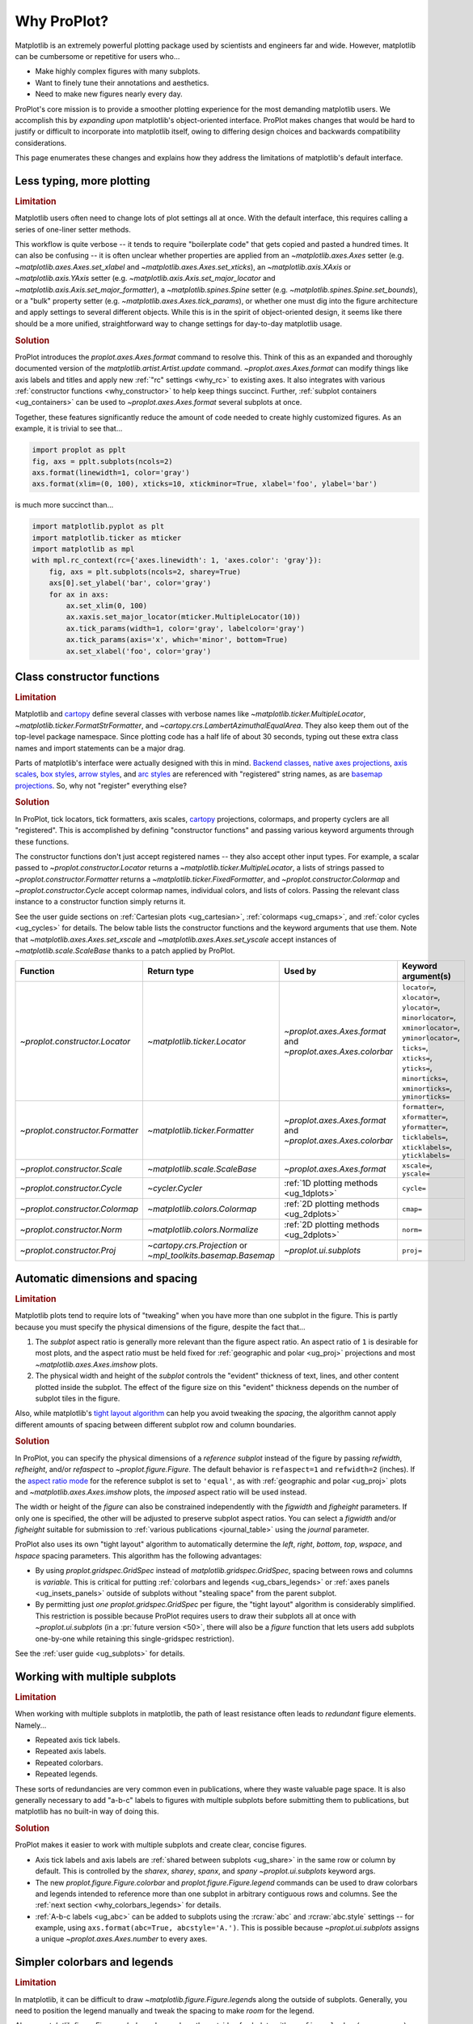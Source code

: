 .. _cartopy: https://scitools.org.uk/cartopy/docs/latest/

.. _basemap: https://matplotlib.org/basemap/index.html

.. _seaborn: https://seaborn.pydata.org

.. _pandas: https://pandas.pydata.org

.. _xarray: http://xarray.pydata.org/en/stable/

.. _rainbow: https://doi.org/10.1175/BAMS-D-13-00155.1

.. _xkcd: https://blog.xkcd.com/2010/05/03/color-survey-results/

.. _opencolor: https://yeun.github.io/open-color/

.. _cmocean: https://matplotlib.org/cmocean/

.. _fabio: http://www.fabiocrameri.ch/colourmaps.php

.. _brewer: http://colorbrewer2.org/

.. _sciviscolor: https://sciviscolor.org/home/colormoves/

.. _matplotlib: https://matplotlib.org/stable/tutorials/colors/colormaps.html

.. _seacolor: https://seaborn.pydata.org/tutorial/color_palettes.html

.. _texgyre: https://frommindtotype.wordpress.com/2018/04/23/the-tex-gyre-font-family/

.. _why:

============
Why ProPlot?
============

Matplotlib is an extremely powerful plotting package used by
scientists and engineers far and wide. However,
matplotlib can be cumbersome or repetitive for users who...

* Make highly complex figures with many subplots.
* Want to finely tune their annotations and aesthetics.
* Need to make new figures nearly every day.

ProPlot's core mission is to provide a smoother plotting experience for
the most demanding matplotlib users. We accomplish this by *expanding upon*
matplotlib's object-oriented interface. ProPlot makes changes that would be
hard to justify or difficult to incorporate into matplotlib itself, owing
to differing design choices and backwards compatibility considerations.

This page enumerates these changes and explains how they
address the limitations of matplotlib's default interface.

..
   This page is not comprehensive --
   see the User Guide for a comprehensive overview
   with worked examples.

..
   To start using these new features, see
   see :ref:`Usage overview` and the User Guide.

.. _why_less_typing:

Less typing, more plotting
==========================

.. rubric:: Limitation

Matplotlib users often need to change lots of plot settings all at once. With
the default interface, this requires calling a series of one-liner setter methods.

This workflow is quite verbose -- it tends to require "boilerplate code" that
gets copied and pasted a hundred times. It can also be confusing -- it is
often unclear whether properties are applied from an `~matplotlib.axes.Axes`
setter (e.g. `~matplotlib.axes.Axes.set_xlabel` and
`~matplotlib.axes.Axes.set_xticks`), an `~matplotlib.axis.XAxis` or
`~matplotlib.axis.YAxis` setter (e.g.
`~matplotlib.axis.Axis.set_major_locator` and
`~matplotlib.axis.Axis.set_major_formatter`), a `~matplotlib.spines.Spine`
setter (e.g. `~matplotlib.spines.Spine.set_bounds`), or a "bulk" property
setter (e.g. `~matplotlib.axes.Axes.tick_params`), or whether one must dig
into the figure architecture and apply settings to several different objects.
While this is in the spirit of object-oriented design, it seems like there
should be a more unified, straightforward way to change settings for
day-to-day matplotlib usage.

..
   This is perhaps one reason why many users prefer the `~matplotlib.pyplot`
   interface to the object-oriented interface (see :ref:`Using ProPlot`).

.. rubric:: Solution

ProPlot introduces the `proplot.axes.Axes.format` command to resolve this.
Think of this as an expanded and thoroughly documented version of the
`matplotlib.artist.Artist.update` command. `~proplot.axes.Axes.format` can modify things
like axis labels and titles and apply new :ref:`"rc" settings <why_rc>` to existing
axes. It also integrates with various :ref:`constructor functions <why_constructor>`
to help keep things succinct. Further, :ref:`subplot containers <ug_containers>` can
be used to `~proplot.axes.Axes.format` several subplots at once.

Together, these features significantly reduce the amount of code needed to create
highly customized figures. As an example, it is trivial to see that...

.. code-block:: python

   import proplot as pplt
   fig, axs = pplt.subplots(ncols=2)
   axs.format(linewidth=1, color='gray')
   axs.format(xlim=(0, 100), xticks=10, xtickminor=True, xlabel='foo', ylabel='bar')

is much more succinct than...

.. code-block:: python

   import matplotlib.pyplot as plt
   import matplotlib.ticker as mticker
   import matplotlib as mpl
   with mpl.rc_context(rc={'axes.linewidth': 1, 'axes.color': 'gray'}):
       fig, axs = plt.subplots(ncols=2, sharey=True)
       axs[0].set_ylabel('bar', color='gray')
       for ax in axs:
           ax.set_xlim(0, 100)
           ax.xaxis.set_major_locator(mticker.MultipleLocator(10))
           ax.tick_params(width=1, color='gray', labelcolor='gray')
           ax.tick_params(axis='x', which='minor', bottom=True)
           ax.set_xlabel('foo', color='gray')

.. _why_constructor:

Class constructor functions
===========================

.. rubric:: Limitation

Matplotlib and `cartopy`_ define several classes with verbose names like
`~matplotlib.ticker.MultipleLocator`, `~matplotlib.ticker.FormatStrFormatter`,
and `~cartopy.crs.LambertAzimuthalEqualArea`. They also keep them out of
the top-level package namespace. Since plotting code has a half life of about 30
seconds, typing out these extra class names and import statements can be a major drag.

Parts of matplotlib's interface were actually designed with this in mind.
`Backend classes <https://matplotlib.org/faq/usage_faq.html#what-is-a-backend>`__,
`native axes projections <https://matplotlib.org/stable/api/projections_api.html>`__,
`axis scales <https://matplotlib.org/stable/gallery/scales/scales.html>`__,
`box styles <https://matplotlib.org/stable/api/_as_gen/matplotlib.patches.FancyBboxPatch.html>`__,
`arrow styles <https://matplotlib.org/stable/api/_as_gen/matplotlib.patches.FancyArrowPatch.html>`__,
and `arc styles <https://matplotlib.org/stable/api/_as_gen/matplotlib.patches.ConnectionStyle.html>`__
are referenced with "registered" string names,
as are `basemap projections <https://matplotlib.org/basemap/users/mapsetup.html>`__.
So, why not "register" everything else?

.. rubric:: Solution

In ProPlot, tick locators, tick formatters, axis scales, `cartopy`_ projections, colormaps,
and property cyclers are all "registered". This is accomplished by defining "constructor
functions" and passing various keyword arguments through these functions.

The constructor functions don't just accept registered names -- they also accept
other input types. For example, a scalar passed
to `~proplot.constructor.Locator` returns a `~matplotlib.ticker.MultipleLocator`, a
lists of strings passed to `~proplot.constructor.Formatter` returns a
`~matplotlib.ticker.FixedFormatter`, and `~proplot.constructor.Colormap`
and `~proplot.constructor.Cycle` accept colormap names, individual colors, and lists
of colors. Passing the relevant class instance to a constructor function simply
returns it.

See the user guide sections on :ref:`Cartesian plots <ug_cartesian>`,
:ref:`colormaps <ug_cmaps>`, and :ref:`color cycles <ug_cycles>` for details. The below
table lists the constructor functions and the keyword arguments that use them.
Note that `~matplotlib.axes.Axes.set_xscale` and `~matplotlib.axes.Axes.set_yscale`
accept instances of `~matplotlib.scale.ScaleBase` thanks to a patch applied by
ProPlot.

================================  ============================================================  =============================================================  =================================================================================================================================================================================================
Function                          Return type                                                   Used by                                                        Keyword argument(s)
================================  ============================================================  =============================================================  =================================================================================================================================================================================================
`~proplot.constructor.Locator`    `~matplotlib.ticker.Locator`                                  `~proplot.axes.Axes.format` and `~proplot.axes.Axes.colorbar`  ``locator=``, ``xlocator=``, ``ylocator=``, ``minorlocator=``, ``xminorlocator=``, ``yminorlocator=``, ``ticks=``, ``xticks=``, ``yticks=``, ``minorticks=``, ``xminorticks=``, ``yminorticks=``
`~proplot.constructor.Formatter`  `~matplotlib.ticker.Formatter`                                `~proplot.axes.Axes.format` and `~proplot.axes.Axes.colorbar`  ``formatter=``, ``xformatter=``, ``yformatter=``, ``ticklabels=``, ``xticklabels=``, ``yticklabels=``
`~proplot.constructor.Scale`      `~matplotlib.scale.ScaleBase`                                 `~proplot.axes.Axes.format`                                    ``xscale=``, ``yscale=``
`~proplot.constructor.Cycle`      `~cycler.Cycler`                                              :ref:`1D plotting methods <ug_1dplots>`                        ``cycle=``
`~proplot.constructor.Colormap`   `~matplotlib.colors.Colormap`                                 :ref:`2D plotting methods <ug_2dplots>`                        ``cmap=``
`~proplot.constructor.Norm`       `~matplotlib.colors.Normalize`                                :ref:`2D plotting methods <ug_2dplots>`                        ``norm=``
`~proplot.constructor.Proj`       `~cartopy.crs.Projection` or `~mpl_toolkits.basemap.Basemap`  `~proplot.ui.subplots`                                         ``proj=``
================================  ============================================================  =============================================================  =================================================================================================================================================================================================

.. _why_spacing:

Automatic dimensions and spacing
================================

.. rubric:: Limitation

Matplotlib plots tend to require lots of "tweaking" when you have more than one subplot
in the figure. This is partly because you must specify the physical dimensions of the
figure, despite the fact that...

#. The *subplot* aspect ratio is generally more relevant than the figure
   aspect ratio. An aspect ratio of ``1`` is desirable for most plots, and
   the aspect ratio must be held fixed for
   :ref:`geographic and polar <ug_proj>` projections and most
   `~matplotlib.axes.Axes.imshow` plots.
#. The physical width and height of the *subplot* controls the "evident"
   thickness of text, lines, and other content plotted inside the subplot.
   The effect of the figure size on this "evident" thickness depends on the
   number of subplot tiles in the figure.

Also, while matplotlib's `tight layout algorithm
<https://matplotlib.org/stable/tutorials/intermediate/tight_layout_guide.html>`__
can help you avoid tweaking the *spacing*, the algorithm cannot apply different amounts of
spacing between different subplot row and column boundaries.

.. rubric:: Solution

In ProPlot, you can specify the physical dimensions of a *reference subplot*
instead of the figure by passing `refwidth`, `refheight`, and/or `refaspect` to
`~proplot.figure.Figure`. The default behavior is ``refaspect=1`` and
``refwidth=2`` (inches). If the `aspect ratio mode
<https://matplotlib.org/stable/gallery/subplots_axes_and_figures/axis_equal_demo.html>`__
for the reference subplot is set to ``'equal'``, as with
:ref:`geographic and polar <ug_proj>` plots and `~matplotlib.axes.Axes.imshow` plots,
the *imposed* aspect ratio will be used instead.

The width or height of the *figure* can also be constrained independently with the
`figwidth` and `figheight` parameters. If only one is specified, the other will be
adjusted to preserve subplot aspect ratios. You can select a `figwidth` and/or
`figheight` suitable for submission to :ref:`various publications <journal_table>`
using the `journal` parameter.

ProPlot also uses its own "tight layout" algorithm to automatically
determine the `left`, `right`, `bottom`, `top`, `wspace`, and `hspace`
spacing parameters. This algorithm has the following advantages:

* By using `proplot.gridspec.GridSpec` instead of `matplotlib.gridspec.GridSpec`,
  spacing between rows and columns is *variable*. This is critical for putting
  :ref:`colorbars and legends <ug_cbars_legends>` or
  :ref:`axes panels <ug_insets_panels>` outside of subplots
  without "stealing space" from the parent subplot.
* By permitting just *one* `proplot.gridspec.GridSpec` per figure, the "tight
  layout" algorithm is considerably simplified. This restriction is possible
  because ProPlot requires users to draw their subplots all at once with
  `~proplot.ui.subplots` (in a :pr:`future version <50>`, there will also be a
  `figure` function that lets users add subplots one-by-one while retaining
  this single-gridspec restriction).

See the :ref:`user guide <ug_subplots>` for details.

..
   #. The `~proplot.gridspec.GridSpec` spacing parameters are specified in
   physical units instead of figure-relative units.

..
   The `~matplotlib.gridspec.GridSpec` class is useful for creating figures
   with complex subplot geometry.

..
   Users want to control axes positions with gridspecs.

..
   * Matplotlib permits arbitrarily many `~matplotlib.gridspec.GridSpec`\ s
   per figure. This greatly complicates the tight layout algorithm for
   little evident gain.

..
   ProPlot introduces a marginal limitation (see discussion in :pr:`50`) but
   *considerably* simplifies the tight layout algorithm.


.. _why_redundant:

Working with multiple subplots
==============================

.. rubric:: Limitation

When working with multiple subplots in matplotlib, the path of least resistance
often leads to *redundant* figure elements. Namely...

* Repeated axis tick labels.
* Repeated axis labels.
* Repeated colorbars.
* Repeated legends.

These sorts of redundancies are very common even in publications, where they waste
valuable page space. It is also generally necessary to add "a-b-c" labels to
figures with multiple subplots before submitting them to publications, but
matplotlib has no built-in way of doing this.

.. rubric:: Solution

ProPlot makes it easier to work with multiple subplots and create clear, concise
figures.

* Axis tick labels and axis labels are :ref:`shared between subplots <ug_share>`
  in the same row or column by default. This is controlled by the `sharex`, `sharey`,
  `spanx`, and `spany` `~proplot.ui.subplots` keyword args.
* The new `proplot.figure.Figure.colorbar` and `proplot.figure.Figure.legend` commands
  can be used to draw colorbars and legends intended to reference more than one
  subplot in arbitrary contiguous rows and columns. See the
  :ref:`next section <why_colorbars_legends>` for details.
* :ref:`A-b-c labels <ug_abc>` can be added to subplots using the :rcraw:`abc`
  and :rcraw:`abc.style` settings -- for example, using
  ``axs.format(abc=True, abcstyle='A.')``. This is possible because
  `~proplot.ui.subplots` assigns a unique `~proplot.axes.Axes.number` to every axes.


.. _why_colorbars_legends:

Simpler colorbars and legends
=============================

.. rubric:: Limitation

In matplotlib, it can be difficult to draw `~matplotlib.figure.Figure.legend`\ s
along the outside of subplots. Generally, you need to position the legend
manually and tweak the spacing to make *room* for the legend.

Also, `~matplotlib.figure.Figure.colorbar`\ s drawn along the outside of subplots
with e.g. ``fig.colorbar(..., ax=ax)`` need to "steal" space from the parent subplot.
This can cause asymmetry in figures with more than one subplot. It is also generally
difficult to draw "inset" colorbars in matplotlib.

..
   And since colorbar widths are specified in *axes relative* coordinates,
   they often look "too skinny" or "too fat" after the first draw.

..
   The matplotlib example for `~matplotlib.figure.Figure` legends is `not pretty
   <https://matplotlib.org/stable/gallery/text_labels_and_annotations/figlegend_demo.html>`__.

..
   Drawing colorbars and legends is pretty clumsy in matplotlib -- especially
   when trying to draw them outside of the figure. They can be too narrow,
   too wide, and mess up your subplot aspect ratios.

.. rubric:: Solution

ProPlot includes a simple framework for drawing colorbars and legends
that reference :ref:`individual subplots <ug_cbars_axes>` and
:ref:`multiple contiguous subplots <ug_cbars_figure>`.

* To draw a colorbar or legend on the outside of a specific subplot, pass an
  "outer" location (e.g. ``loc='l'`` or ``loc='left'``)
  to `proplot.axes.Axes.colorbar` or `proplot.axes.Axes.legend`.
* To draw a colorbar or legend on the inside of a specific subplot, pass an
  "inner" location (e.g. ``loc='ur'`` or ``loc='upper right'``)
  to `proplot.axes.Axes.colorbar` or `proplot.axes.Axes.legend`.
* To draw a colorbar or legend along the edge of the figure, use
  `proplot.figure.Figure.colorbar` and `proplot.figure.Figure.legend`.
  The `col`, `row`, and `span` keyword args control which
  `~matplotlib.gridspec.GridSpec` rows and columns are spanned by the
  colorbar or legend.

Since `~proplot.gridspec.GridSpec` permits variable spacing between subplot
rows and columns, "outer" colorbars and legends do not alter subplot
spacing or add whitespace. This is critical e.g. if you have a
colorbar between columns 1 and 2 but nothing between columns 2 and 3.
Also, `~proplot.figure.Figure` and `~proplot.axes.Axes` colorbar widths are
now specified in *physical* units rather than relative units, which makes
colorbar thickness independent of subplot size and easier to get just right.

There are also several useful new :ref:`colorbar <ug_cbars>` and
:ref:`legend <ug_legends>` features described in the user guide.


.. _why_plotting:

Improved plotting methods
=========================

.. rubric:: Limitation

A few common plotting tasks take a lot of work using matplotlib alone. The `seaborn`_,
`xarray`_, and `pandas`_ packages offer improvements, but it would be nice to
have this functionality built right into matplotlib's interface.

..
   Matplotlib also has some finicky plotting issues
   that normally requires
..
   For example, when you pass coordinate *centers* to `~matplotlib.axes.Axes.pcolor`
   and `~matplotlib.axes.Axes.pcolormesh`, they are interpreted as *edges* and the
   last column and row of your data matrix is ignored. Also, to add labels to
   `~matplotlib.axes.Axes.contour` and `~matplotlib.axes.Axes.contourf`, you need
   to call a dedicated `~matplotlib.axes.Axes.clabel` method instead of just using
   a keyword argument.

.. rubric:: Solution

ProPlot adds various `seaborn`_, `xarray`_, and `pandas`_ features to the
`~proplot.axes.Axes` plotting methods along with several additional features
designed to make your life easier.

The following features are relevant for "1D" plotting methods like
`~matplotlib.axes.Axes.plot` and `~matplotlib.axes.Axes.scatter`:

* The new `~proplot.axes.Axes.parametric` method draws
  :ref:`parametric lines <ug_parametric>`, where the parametric coordinate is
  denoted with colormap colors rather than text annotations.
* The `~matplotlib.axes.Axes.bar` and `~matplotlib.axes.Axes.barh` methods accept
  2D arrays and can :ref:`stack or group <ug_bar>` successive columns. Similarly,
  the new `~proplot.axes.Axes.area` and `~proplot.axes.Axes.areax` methods
  (aliases for `~matplotlib.axes.Axes.fill_between` and
  `~matplotlib.axes.Axes.fill_betweenx`) also accept 2D arrays
  and can :ref:`stack or overlay <ug_bar>` successive columns.
* The `~matplotlib.axes.Axes.bar`, `~matplotlib.axes.Axes.barh`,
  `~matplotlib.axes.Axes.vlines`, `~matplotlib.axes.Axes.hlines`,
  `~proplot.axes.Axes.area`, and `~proplot.axes.Axes.areax` commands
  all accept a `negpos` keyword argument that can be used to assign
  "negative" and "positive" colors to different regions.
* You can now :ref:`add error bars or error shading <ug_errorbars>`
  to `~matplotlib.axes.Axes.bar`, `~matplotlib.axes.Axes.barh`, and
  `~matplotlib.axes.Axes.plot` plots by passing keyword arguments to
  these functions. You do not have to work with the
  `~matplotlib.axes.Axes.errorbar` method separately.
* All :ref:`1D plotting methods <ug_1dplots>` accept a
  `cycle` :ref:`keyword argument <ug_apply_cycle>`
  interpreted by `~proplot.constructor.Cycle`. They also accept
  `colorbar` and `legend` keywords for drawing
  :ref:`on-the-fly colorbars and legends <ug_cbars_axes>` at the specified location.

The following features are relevant for "2D" plotting methods like
`~matplotlib.axes.Axes.pcolor` and `~matplotlib.axes.Axes.contour`:

* The new `~proplot.axes.Axes.heatmap` method invokes
  `~matplotlib.axes.Axes.pcolormesh` and draws ticks at the center of each
  box. This is more convenient for things like covariance matrices.
* Wherever colormaps are used, they can be divided into
  :ref:`discrete levels <ug_discrete>` using keyword arguments like `levels`
  -- similar to `~matplotlib.axes.Axes.contourf`. This is accomplished by applying
  `~proplot.colors.DiscreteNorm` as the new default colormap normalizer. This feature
  can be disabled by setting :rcraw:`image.discrete` to ``False``.
* The new `~proplot.colors.DivergingNorm` normalizer is perfect for data with a
  :ref:`natural midpoint <ug_norm>` and offers both "fair" and "unfair" scaling.
  The new `~proplot.colors.LinearSegmentedNorm` normalizer can generate the
  uneven color gradations useful for :ref:`unusually distributed <ug_norm>` data.
* The `~matplotlib.axes.Axes.contour`, `~matplotlib.axes.Axes.contourf`,
  `~matplotlib.axes.Axes.pcolormesh`, and `~matplotlib.axes.Axes.pcolor` commands
  all accept a `labels` :ref:`keyword argument <ug_labels>`. This draws contour labels
  and grid box labels on-the-fly. Labels are colored black or white according to the
  luminance of the underlying filled contour or grid box color.
* Matplotlib requires coordinate "centers" for contour plots and "edges" for
  pcolor plots. If you pass centers to pcolor, matplotlib treats them as
  edges, then silently trims one row/column of your data. ProPlot
  :ref:`changes this behavior <ug_2dstd>` so that your data is not trimmed.
* ProPlot fixes an irritating issue with saved vector graphics where white
  lines appear between `filled contours
  <https://stackoverflow.com/q/8263769/4970632>`__, `pcolor patches
  <https://stackoverflow.com/q/27092991/4970632>`__, and `colorbar patches
  <https://stackoverflow.com/q/15003353/4970632>`__.
* All :ref:`2D plotting methods <ug_2dplots>` methods accept
  `cmap` and `norm` :ref:`keyword arguments <ug_apply_cmap>`
  interpreted by `~proplot.constructor.Colormap` and
  `~proplot.constructor.Norm`. They also accept a `colorbar` keyword for drawing
  :ref:`on-the-fly colorbars <ug_cbars_axes>` at the specified location.

..
  ProPlot also provides *constistent behavior* when switching between
  different commands, for example `~matplotlib.axes.Axes.plot` and
  `~matplotlib.axes.Axes.scatter` or `~matplotlib.axes.Axes.contourf`
  and `~matplotlib.axes.Axes.pcolormesh`.

..
   ProPlot also uses wrappers to *unify* the behavior of various
   plotting methods.

..
  All positional arguments for 1D plotting methods are standardized by
  `~proplot.axes.standardize_1d`. All positional arguments for 2D
  plotting methods are standardized by `~proplot.axes.standardize_2d`.
  See :ref:`1D plotting methods <1d_plots>` and :ref:`2D plotting methods <2d_plots>`
  for details.

.. _why_cartopy_basemap:

Cartopy and basemap integration
===============================

.. rubric:: Limitation

There are two widely-used engines for working with geographic data in
matplotlib: `cartopy`_ and `basemap`_.  Using cartopy tends to be
verbose and involve boilerplate code, while using basemap requires plotting
with a separate `~mpl_toolkits.basemap.Basemap` object rather than the
`~matplotlib.axes.Axes`. They both require separate import statements and extra
lines of code to configure the projection.

Furthermore, when you use `cartopy`_ and `basemap`_ plotting
commands, "map projection" coordinates are the default coordinate system
rather than longitude-latitude coordinates. This choice is confusing for
many users, since the vast majority of geophysical data are stored with
longitude-latitude (i.e., "Plate Carrée") coordinates.

.. rubric:: Solution

ProPlot lets you specify geographic projections by simply passing
the `PROJ <https://proj.org>`__ name to `~proplot.ui.subplots` with
e.g. ``fig, ax = pplt.subplots(proj='pcarree')``. Alternatively, the
`~proplot.constructor.Proj` constructor function can be used to quickly generate
`cartopy.crs.Projection` and `~mpl_toolkits.basemap.Basemap` instances.

ProPlot also gives you access to various `cartopy`_ and `basemap`_
features via the `proplot.axes.GeoAxes.format` method.  This lets you quickly
modify geographic plot settings like latitude and longitude gridlines,
gridline labels, continents, coastlines, and political boundaries.

Finally, `~proplot.axes.GeoAxes` makes longitude-latitude coordinates the "default"
coordinate system by passing ``transform=ccrs.PlateCarree()``
to `~proplot.axes.CartopyAxes` plotting methods and ``latlon=True``
to `~proplot.axes.BasemapAxes` plotting methods. And to enforce global coverage
over the poles and across longitude seams, you can pass ``globe=True``
to any 2D plotting command (e.g., `~matplotlib.axes.Axes.contourf`
or `~matplotlib.axes.Axes.pcolormesh`).

See the :ref:`user guide <ug_proj>` for details.

..
  This is the right decision: Cartopy is integrated more closely with the matplotlib
  interface and is more amenable to further development.

.. _why_xarray_pandas:

Xarray and pandas integration
=============================

.. rubric:: Limitation

Scientific data is commonly stored in array-like containers
that include metadata -- namely, `xarray.DataArray`\ s, `pandas.DataFrame`\ s, and
`pandas.Series`. When matplotlib receives these objects, it simply ignores
the associated metadata. To create plots that are labeled with the metadata,
you must use the `xarray.DataArray.plot`, `pandas.DataFrame.plot`,
and `pandas.Series.plot` commands instead.

This approach is fine for quick plots, but not ideal for complex ones. It
requires learning a different syntax from matplotlib, and tends to encourage
using the `~matplotlib.pyplot` interface rather than the object-oriented interface.
The ``plot`` commands also include features that would be useful additions to matplotlib
in their own right, without requiring special containers and a separate interface.

.. rubric:: Solution

ProPlot reproduces many of the `xarray.DataArray.plot`,
`pandas.DataFrame.plot`, and `pandas.Series.plot` features on the
`~proplot.axes.Axes` plotting methods themselves.  Passing a
`~xarray.DataArray`, `~pandas.DataFrame`, or `~pandas.Series` through any
plotting method automatically updates the axis tick labels, axis labels,
subplot titles, and colorbar and legend labels from the metadata.  This
feature can be disabled by setting :rcraw:`autoformat` to ``False`` or
passing ``autoformat=False`` to any plotting command.

As :ref:`described above <why_plotting>`, ProPlot also implements features
that were originally only available from the `xarray.DataArray.plot`,
`pandas.DataFrame.plot`, and `pandas.Series.plot` commands -- like grouped
bar plots, layered area plots, heatmap plots, and on-the-fly colorbars and
legends -- directly within the `~proplot.axes.Axes` plotting commands.

.. _why_aesthetics:

Aesthetic colors and fonts
==========================

.. rubric:: Limitation

A common problem with scientific visualizations is the use of "misleading" colormaps
like ``'jet'``. These colormaps have jarring jumps in
`hue, saturation, and luminance <rainbow_>`_ that can trick the human eye into seeing
non-existing patterns. It is important to use "perceptually uniform" colormaps
instead. Matplotlib comes packaged with `a few of its own <matplotlib_>`_, plus
the `ColorBrewer <brewer_>`_ colormap series, but external projects
offer a larger variety of aesthetically pleasing "perceptually uniform" colormaps.

Matplotlib also "registers" the X11/CSS4 color names, but these are relatively
limited. The more intuitive and more numerous `XKCD color survey <xkcd_>`_ names can
be accessed with the ``'xkcd:'`` prefix, but this is cumbersome, and external projects
like `open color <opencolor_>`_ offer even more useful names.

Finally, matplotlib comes packaged with ``DejaVu Sans`` as the default font.
This font is open source and include glyphs for a huge variety of characters,
but unfortunately (in our opinion) it is not very aesthetically pleasing. It
can also be difficult to change the default matplotlib font.

.. rubric:: Solution

ProPlot adds new colormaps, colors, and fonts to help you make more
aesthetically pleasing figures.

* ProPlot adds colormaps from the `seaborn <seacolor_>`_, `cmocean <cmocean_>`_,
  `SciVisColor <sciviscolor_>`_, and `Scientific Colour Maps <fabio_>`_ projects.
  It also defines a few default :ref:`perceptually uniform colormaps <ug_perceptual>`
  and includes a `~proplot.colors.PerceptuallyUniformColormap` class for generating
  new ones. A :ref:`table of colormap <ug_cmaps_included>` and
  :ref:`color cycles <ug_cycles_included>` can be shown using
  `~proplot.demos.show_cmaps` and `~proplot.demos.show_cycles`. Old colormaps
  like ``'jet'`` can still be accessed, but this is discouraged.
* ProPlot adds colors from the `open color <opencolor_>`_ project and adds
  `XKCD color survey <xkcd_>`_ names without the ``'xkcd:'`` prefix after
  *filtering* them to exclude perceptually-similar colors and *normalizing* the
  naming pattern to make them more self-consistent. Old X11/CSS4 colors can still be
  accessed, but this is discouraged. A :ref:`table of color names <ug_colors_included>`
  can be shown using `~proplot.demos.show_colors`.
* ProPlot adds the entire `TeX Gyre <texgyre_>`_ font family to matplotlib. These
  are open-source fonts designed to resemble more popular, commonly-used fonts like
  Helvetica and Century. They are used as the new default serif, sans-serif, monospace,
  cursive, and "fantasy" fonts, and they are available on all workstations.
  A :ref:`table of font names <ug_fonts_included>` can be shown
  using `~proplot.demos.show_fonts`.

For details on adding new colormaps, colors, and fonts, see the
:ref:`.proplot folder <why_dotproplot>` section.

.. _why_colormaps_cycles:

Manipulating colormaps and cycles
=================================

.. rubric:: Limitation

In matplotlib, colormaps are implemented with the
`~matplotlib.colors.LinearSegmentedColormap` class (representing "smooth" color
gradations) and the `~matplotlib.colors.ListedColormap` class (representing
"categorical" color sets). They are generally cumbersome to modify or create from
scratch. Meanwhile, property cycles used for individual plot elements are implemented
with the `~cycler.Cycler` class. They are also cumbersome to modify and they cannot be
"registered" by name like colormaps.

The `seaborn`_ package introduces "color palettes" to make working with colormaps
and property cycles easier, but it would be nice to have similar features integrated
more closely with matplotlib.

..
   Colormap identification is also suboptimal, since the names are case-sensitive, and
   reversed versions of each colormap are not guaranteed to exist.

.. rubric:: Solution

In ProPlot, it is easy to manipulate colormaps and property cycles.

* The `~proplot.constructor.Cycle` constructor function can be used to make
  new property cycles and retrieve named property cycle colors. It can also
  make property cycles by splitting up the colors from registered or
  on-the-fly `~matplotlib.colors.LinearSegmentedColormap`\ s. Property cycle
  names are "registered" by adding them as `~matplotlib.colors.ListedColormap`
  instances. Arbitrary cycles can be displayed using `~proplot.demos.show_cycles`.
* The `~proplot.constructor.Colormap` constructor function can be used to
  slice and merge existing colormaps or generate brand new colormaps. It can
  also return the `~matplotlib.colors.ListedColormap`\ s containing property
  cycle colors for use with commands like ``pcolor`` (useful, e.g., for
  categorical data). It can also be used to create new
  `~proplot.colors.PerceptuallyUniformColormap`\ s. Arbitrary colormaps can be
  displayed using `~proplot.demos.show_cmaps`.

Importing ProPlot also makes all colormap and property cycle names case-insensitive.
Colormaps are automatically reversed or cyclically shifted 180 degrees if you append
``'_r'`` or ``'_s'`` to the colormap name. These features are powered by
`~proplot.colors.ColormapDatabase`, which replaces matplotlib's native database.

.. _why_norm:

Physical units engine
=====================

.. rubric:: Limitation

Matplotlib uses figure-relative units for the margins `left`, `right`,
`bottom`, and `top`, and axes-relative units for the column and row spacing
`wspace` and `hspace`.  Relative units tend to require "tinkering" with
numbers until you find the right one. And since they are *relative*, if you
decide to change your figure size or add a subplot, they will have to be
readjusted.

Matplotlib also requires users to set the figure size `figsize` in inches.
This may be confusing for users outside of the United States.


.. rubric:: Solution

ProPlot introduces the physical units engine `~proplot.utils.units` for
interpreting `figsize`, `figwidth`, `figheight`, `refwidth`, `refheight`,
`left`, `right`, `top`, `bottom`, `wspace`, `hspace`, and keyword arguments in a
few other places. Acceptable units include inches, centimeters, millimeters,
pixels, `points <https://en.wikipedia.org/wiki/Point_(typography)>`__, `picas
<https://en.wikipedia.org/wiki/Pica_(typography)>`__, and `em-heights
<https://en.wikipedia.org/wiki/Em_(typography)>`__ (a table of acceptable
units is found :ref:`here <units_table>`). Em-heights are particularly useful,
as the figure text can be a useful "ruler" when figuring out the amount
of space you need.

`~proplot.utils.units` is also used to convert settings passed to
`~proplot.config.rc` from arbitrary physical units to *points* -- for
example :rcraw:`ticklen`, :rcraw:`title.size`, and
:rcraw:`title.pad`.  See the :ref:`user guide <ug_units>` for details.

.. _why_rc:

Flexible global settings
========================

.. rubric:: Limitation

In matplotlib, there are several `~matplotlib.rcParams` that would be
useful to set all at once, like spine and label colors. It might also
be useful to change these settings for individual subplots rather
than globally.

.. rubric:: Solution

In ProPlot, you can use the dictionary-like `~proplot.config.rc` object to change
both native matplotlib settings and new ProPlot settings. It also includes
shorthands like ``color``, ``linewidth``, and ``textlabelsize`` that
update many settings all at once. Settings can be changed with ``pplt.rc.key = value``,
``pplt.rc[key] = value``, ``pplt.rc.update(key=value)``, using
`proplot.axes.Axes.format`, or using `proplot.config.RcConfigurator.context`.
See the :ref:`user guide <ug_config>` for details.

.. _why_dotproplot:

Loading saved settings
======================

.. rubric:: Limitation

Matplotlib `~matplotlib.rcParams` can be changed persistently by placing
a ``matplotlibrc`` file in the same directory as your python script. But it
can be difficult to design and store your own colormaps and color cycles for
future use. It is also difficult to get matplotlib to use custom ``.ttf`` and
``.otf`` font files, which may be desirable when you are working on
Linux servers with limited font selections.

.. rubric:: Solution

ProPlot settings can be changed persistently by editing the ``~/.proplotrc`` file
in your home directory or by adding files named ``.proplotrc`` or ``proplotrc`` to
either 1) the current directory or 2) any parent directories. This
can be useful when working in projects with lots of subfolders. See
the :ref:`user guide <ug_proplotrc>` for details.

ProPlot also automatically loads colormaps, color cycles, colors, and font files
saved in the ``~/.proplot/cmaps``,  ``~/.proplot/cycles``, ``~/.proplot/colors``,
and ``~/.proplot/fonts``, folders in your home directory.  You can save colormaps and
color cycles to these folders simply by passing ``save=True`` to
`~proplot.constructor.Colormap` and `~proplot.constructor.Cycle`.  To *manually*
load from these folders, e.g. if you have added files to these folders but you do
not want to restart your ipython session, simply call `~proplot.config.register_cmaps`,
`~proplot.config.register_cycles`, `~proplot.config.register_colors`,
or `~proplot.config.register_fonts`.

..
   As mentioned above, ProPlot introduces the `~proplot.constructor.Colormap`
   and `~proplot.constructor.Cycle` functions for designing your own
   colormaps and color cycles.

..
   ...and much more!
   =================
   This page is not comprehensive -- it just illustrates how ProPlot
   addresses some of the stickiest matplotlib limitations that bug your
   average power user.  See the User Guide for a more comprehensive overview.
